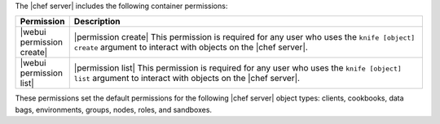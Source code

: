 .. The contents of this file are included in multiple topics.
.. This file should not be changed in a way that hinders its ability to appear in multiple documentation sets.


The |chef server| includes the following container permissions:

.. list-table::
   :widths: 60 420
   :header-rows: 1

   * - Permission
     - Description
   * - |webui permission create|
     - |permission create| This permission is required for any user who uses the ``knife [object] create`` argument to interact with objects on the |chef server|.
   * - |webui permission list|
     - |permission list| This permission is required for any user who uses the ``knife [object] list`` argument to interact with objects on the |chef server|.

These permissions set the default permissions for the following |chef server| object types: clients, cookbooks, data bags, environments, groups, nodes, roles, and sandboxes.
